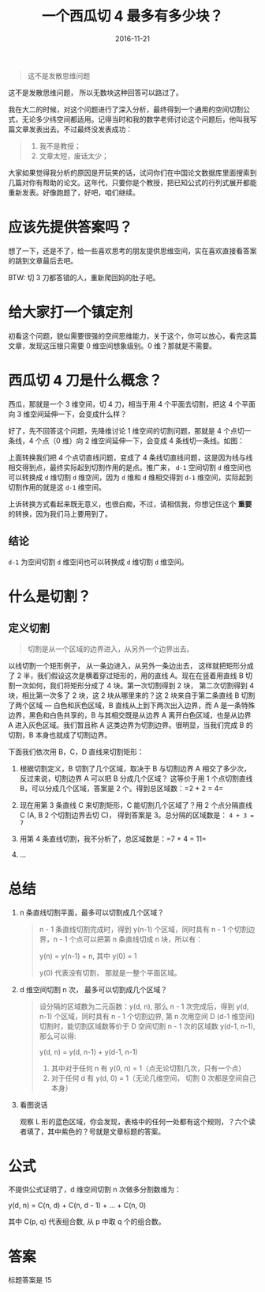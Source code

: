 #+TITLE: 一个西瓜切 4 最多有多少块？
#+DATE: 2016-11-21
#+TAGS: Math

#+begin_quote
这不是发散思维问题
#+end_quote

这不是发散思维问题， 所以无数块这种回答可以路过了。

我在大二的时候，对这个问题进行了深入分析，最终得到一个通用的空间切割公式，无论多少纬空间都适用。记得当时和我的数学老师讨论这个问题后，他叫我写篇文章发表出去。不过最终没发表成功：
#+begin_quote
1. 我不是教授；
2. 文章太短，废话太少；
#+end_quote

大家如果觉得我分析的原因是开玩笑的话，试问你们在中国论文数据库里面搜索到几篇对你有帮助的论文。这年代，只要你是个教授，把已知公式的行列式展开都能重新发表。好像跑题了，好吧，咱们继续。

* 应该先提供答案吗？
  想了一下，还是不了，给一些喜欢思考的朋友提供思维空间，实在喜欢直接看答案的跳到文章最后去吧。

  BTW: 切 3 刀都答错的人，重新爬回妈的肚子吧。

* 给大家打一个镇定剂
  初看这个问题，貌似需要很强的空间思维能力，关于这个，你可以放心，看完这篇文章，发现这压根只需要 0 维空间想象级别。0 维？那就是不需要。

* 西瓜切 4 刀是什么概念？
  西瓜，那就是一个 3 维空间，切 4 刀，相当于用 4 个平面去切割，把这 4 个平面向 3 维空间延伸一下，会变成什么样？
  
  好了，先不回答这个问题，先降维讨论 1 维空间的切割问题，那就是 4 个点切一条线，4 个点（0 维）向 2 维空间延伸一下，会变成 4 条线切一条线。如图：
  
  [[http://oczr2280k.bkt.clouddn.com/cut-line.png]]

  上面转换我们把 4 个点切直线问题，变成了 4 条线切直线问题，这是因为线与线相交得到点，最终实际起到切割作用的是点。推广来， =d-1= 空间切割 =d= 维空间也可以转换成 =d= 维切割 =d= 维空间，因为 =d= 维和 =d= 维相交得到 =d-1= 维空间，实际起到切割作用的就是这 =d-1= 维空间。

  上诉转换方式看起来既无意义，也很白痴，不过，请相信我，你想记住这个 *重要* 的转换，因为我们马上要用到了。

** 结论
   =d-1= 为空间切割 =d= 维空间也可以转换成 =d= 维切割 =d= 维空间。

* 什么是切割？
** 定义切割
   #+begin_quote
   切割是从一个区域的边界进入，从另外一个边界出去。
   #+end_quote
  
   以线切割一个矩形例子， 从一条边进入，从另外一条边出去， 这样就把矩形分成了 2 半，我们假设这次是横着穿过矩形的，用的直线 A。现在在竖着用直线 B 切割一次如何，我们将矩形分成了 4 块。第一次切割得到 2 块， 第二次切割得到 4 块，相比第一次多了 2 块，这 2 块从哪里来的？这 2 块来自于第二条直线 B 切割了两个区域 --- 白色和灰色区域，B 直线从上到下两次出入边界，而 A 是一条特殊边界，黑色和白色共享的，B 与其相交既是从边界 A 离开白色区域，也是从边界 A 进入灰色区域。我们暂且称 A 这类边界为切割边界。很明显，当我们完成 B 的切割，B 本身也就成了切割边界。

   [[http://oczr2280k.bkt.clouddn.com/cut-square.png]]

   下面我们依次用 B，C，D 直线来切割矩形：

   1. 根据切割定义，B 切割了几个区域，取决于 B 与切割边界 A 相交了多少次，反过来说，切割边界 A 可以把 B 分成几个区域？ 这等价于用 1 个点切割直线 B，可以分成几个区域，答案是 2 个。得到总区域数：=2 + 2 = 4=
   
   2. 现在用第 3 条直线 C 来切割矩形，C 能切割几个区域了？用 2 个点分隔直线 C (A, B 2 个切割边界去切 C)， 得到答案是 3。总分隔的区域数是： =4 + 3 = 7=
   
   3. 用第 4 条直线切割，我不分析了，总区域数是：=7 + 4 = 11=

   4. ...
    
* 总结
   1. n 条直线切割平面，最多可以切割成几个区域？
      #+begin_quote
      n - 1 条直线切割完成时，得到 y(n-1) 个区域，同时具有 n - 1 个切割边界，n - 1 个点可以把第 n 条直线切成 n 块，所以有：

      y(n) = y(n-1) + n, 其中 y(0) = 1

      y(0) 代表没有切割， 那就是一整个平面区域。
      #+end_quote

   2. d 维空间切割 n 次， 最多可以切割成几个区域？
      #+begin_quote
      设分隔的区域数为二元函数：y(d, n), 那么 n - 1 次完成后，得到 y(d, n-1) 个区域，同时具有 n - 1 个切割边界, 第 n 次用空间 D (d-1 维空间) 切割时，能切割区域数等价于 D 空间切割 n - 1 次的区域数 y(d-1, n-1), 那么可以得:

      y(d, n) = y(d, n-1) + y(d-1, n-1)

      1. 其中对于任何 n 有 y(0, n) = 1（点无论切割几次，只有一个点）
      2. 对于任何 d 有 y(d, 0) = 1（无论几维空间， 切割 0 次都是空间自己本身）
      #+end_quote

   3. 看图说话

      [[http://oczr2280k.bkt.clouddn.com/cut-watermelon.png]]

      观察 L 形的蓝色区域，你会发现，表格中的任何一处都有这个规则，？六个读者填了，其中紫色的？号就是文章标题的答案。

* 公式
  不提供公式证明了，d 维空间切割 n 次做多分割数维为：

  y(d, n) = C(n, d) + C(n, d - 1) + ... + C(n, 0)

  其中 C(p, q) 代表组合数, 从 p 中取 q 个的组合数。

* 答案
  标题答案是 15 


